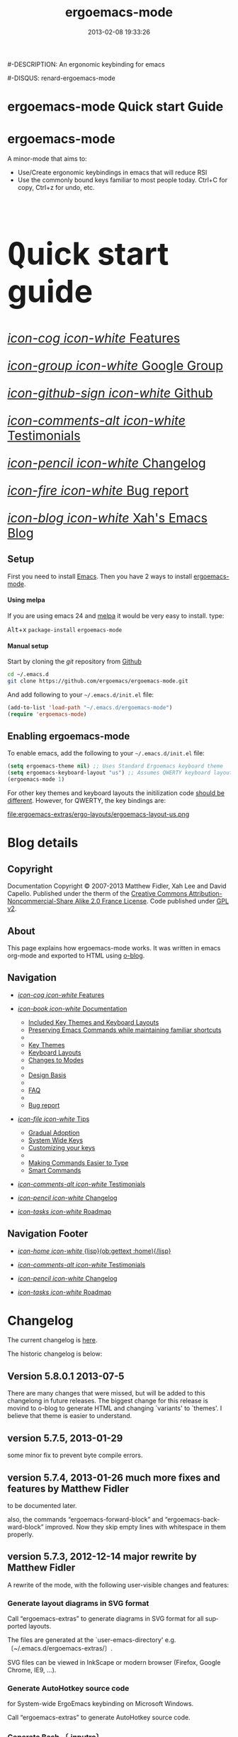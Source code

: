#+TITLE: ergoemacs-mode
#-DESCRIPTION: An ergonomic keybinding for emacs
#+DATE: 2013-02-08 19:33:26

#+STARTUP: logdone
#+LANGUAGE:  en
#+TEMPLATE_DIR: ./o-blog-template
#+URL: http://ergoemacs.github.com/ergoemacs-mode/
#+DEFAULT_CATEGORY: Tips
#-DISQUS: renard-ergoemacs-mode
#+FILENAME_SANITIZER: ob-sanitize-string
#+POST_SORTER: ob-sort-posts-by-title

#+POST_BUILD_SHELL: cmd 1
#+POST_BUILD_SHELL: cmd 2
#+POST_BUILD_SHELL: cmd 3
#+POST_BUILD_SHELL: cmd 4

* ergoemacs-mode Quick start Guide
  :PROPERTIES:
  :PAGE:     index.html
  :TEMPLATE: blog_static_no_title.html
  :END:

#+begin_o_blog_row 8

#+begin_o_blog_hero_unit
#+HTML: <h1>ergoemacs-mode</h1>

A minor-mode that aims to:
- Use/Create ergonomic keybindings in emacs that will reduce RSI
- Use the commonly bound keys familiar to most people today. Ctrl+C
  for copy, Ctrl+z for undo, etc.

#+end_o_blog_hero_unit

#+HTML: <h1 style="font-size: 500%;"><kbd class="dark">Q</kbd>uick start guide</h1>

#+o_blog_row_column 4


#+HTML: <div class="hero-unit" style="font-size: 200%;">

[[file:{lisp}(ob:path-to-root){/lisp}/features.html][/icon-cog icon-white/ Features]]

[[https://groups.google.com/forum/#!forum/ergoemacs][/icon-group icon-white/ Google Group]]

[[https://github.com/ergoemacs/ergoemacs-mode][/icon-github-sign icon-white/ Github]]

[[file:{lisp}(ob:path-to-root){/lisp}/testimonials.html][/icon-comments-alt icon-white/ Testimonials]]

[[file:{lisp}(ob:path-to-root){/lisp}/changelog.html][/icon-pencil icon-white/ Changelog]]

[[file:{lisp}(ob:path-to-root){/lisp}/bug-report.html][/icon-fire icon-white/ Bug report]]

[[http://ergoemacs.org/emacs/blog.html][/icon-blog icon-white/ Xah's Emacs Blog]]


#+HTML: </div>

#+end_o_blog_row


** Setup

First you need to install [[http://www.gnu.org/s/emacs][Emacs]]. Then you have 2 ways to install
[[https://github.com/ergoemacs/ergoemacs-mode][ergoemacs-mode]].

#+begin_o_blog_row 5

#+HTML: <h4>Using melpa</h4>

If you are using emacs 24 and [[http://melpa.milkbox.net/#installing][melpa]] it would be very easy to install. 
type:

#+HTML: <kbd class="dark">Alt</kbd>+<kbd class="dark">x</kbd> <code>package-install</code> <code>ergoemacs-mode</code>
#+o_blog_row_column  6

#+HTML: <h4>Manual setup</h4>

Start by cloning the /git/ repository from [[http://github.com][Github]]

#+begin_src bash
cd ~/.emacs.d
git clone https://github.com/ergoemacs/ergoemacs-mode.git
#+end_src

And add following to your =~/.emacs.d/init.el= file:

#+begin_src emacs-lisp
  (add-to-list 'load-path "~/.emacs.d/ergoemacs-mode")
  (require 'ergoemacs-mode)
  
#+end_src

#+end_o_blog_row


** Enabling ergoemacs-mode
To enable emacs, add the following to your =~/.emacs.d/init.el= file:

#+BEGIN_SRC emacs-lisp
  (setq ergoemacs-theme nil) ;; Uses Standard Ergoemacs keyboard theme
  (setq ergoemacs-keyboard-layout "us") ;; Assumes QWERTY keyboard layout
  (ergoemacs-mode 1)
  
#+END_SRC

For other key themes and keyboard layouts the initilization code
[[file:key-setup.html][should be different]].  However, for QWERTY, the key bindings are:

file:ergoemacs-extras/ergo-layouts/ergoemacs-layout-us.png

* Blog details
** Copyright
  :PROPERTIES:
  :SNIPPET:  t
  :END:

Documentation Copyright © 2007-2013 Matthew Fidler, Xah Lee and David
Capello. Published under the therm of the [[http://creativecommons.org/licenses/by-nc-sa/2.0/fr/][Creative Commons
Attribution-Noncommercial-Share Alike 2.0 France License]].  Code
published under [[http://www.gnu.org/licenses/gpl-2.0.html][GPL v2]].

** About
  :PROPERTIES:
  :SNIPPET:  t
  :END:

This page explains how ergoemacs-mode works.  It was written in emacs
org-mode and exported to HTML using [[https://github.com/renard/o-blog][o-blog]].

** Navigation
  :PROPERTIES:
  :SNIPPET:  t
  :END:

- [[file:{lisp}(ob:path-to-root){/lisp}/features.html][/icon-cog icon-white/ Features]]

- [[file:#][/icon-book icon-white/ Documentation]]
  - [[file:{lisp}(ob:path-to-root){/lisp}/key-setup.html][Included Key Themes and Keyboard Layouts]]
  - [[file:{lisp}(ob:path-to-root){/lisp}/cua-conflict.html][Preserving Emacs Commands while maintaining familiar shortcuts]]
  - 
  - [[file:{lisp}(ob:path-to-root){/lisp}/key-themes.html][Key Themes]]
  - [[file:{lisp}(ob:path-to-root){/lisp}/keyboard-layouts.html][Keyboard Layouts]] 
  - [[file:{lisp}(ob:path-to-root){/lisp}/minor-modes.html][Changes to Modes]]
  - 
  - [[file:design-basis.html][Design Basis]]
  - 
  - [[file:{lisp}(ob:path-to-root){/lisp}/faq.html][FAQ]]
  - 
  - [[file:{lisp}(ob:path-to-root){/lisp}/bug-report.html][Bug report]]

- [[file:#][/icon-file icon-white/ Tips]]
  - [[file:{lisp}(ob:path-to-root){/lisp}/gradual-adoption.html][Gradual Adoption]]
  - [[file:{lisp}(ob:path-to-root){/lisp}/system-wide.html][System Wide Keys]]
  - [[file:{lisp}(ob:path-to-root){/lisp}/customize-keys.html][Customizing your keys]]
  - 
  - [[file:{lisp}(ob:path-to-root){/lisp}/aliases.html][Making Commands Easier to Type]]
  - [[file:{lisp}(ob:path-to-root){/lisp}/smart-commands.html][Smart Commands]]

- [[file:{lisp}(ob:path-to-root){/lisp}/testimonials.html][/icon-comments-alt icon-white/ Testimonials]]

- [[file:{lisp}(ob:path-to-root){/lisp}/changelog.html][/icon-pencil icon-white/ Changelog]]

- [[file:{lisp}(ob:path-to-root){/lisp}/roadmap.html][/icon-tasks icon-white/ Roadmap]]


** Navigation Footer
  :PROPERTIES:
  :SNIPPET:  t
  :END:

  - [[file:{lisp}(ob:path-to-root){/lisp}/index.html][/icon-home icon-white/ {lisp}(ob:gettext :home){/lisp}]]


  - [[file:{lisp}(ob:path-to-root){/lisp}/testimonials.html][/icon-comments-alt icon-white/ Testimonials]]

  - [[file:{lisp}(ob:path-to-root){/lisp}/changelog.html][/icon-pencil icon-white/ Changelog]]

  - [[file:{lisp}(ob:path-to-root){/lisp}/roadmap.html][/icon-tasks icon-white/ Roadmap]]

* Changelog
  :PROPERTIES:
  :PAGE:     changelog.html
  :TEMPLATE: blog_static_no_title.html
  :END:

The current changelog is [[https://github.com/ergoemacs/ergoemacs-mode/commits/master][here]].

The historic changelog is below:

** Version 5.8.0.1 2013-07-5
There are many changes that were missed, but will be added to this
changelong in future releases.  The biggest change for this release is
movind to o-blog to generate HTML and changing `variants' to `themes'.
I believe that theme is easier to understand.
** version 5.7.5, 2013-01-29

some minor fix to prevent byte compile errors.

** version 5.7.4, 2013-01-26 much more fixes and features by Matthew Fidler

to be documented later.

also, the commands “ergoemacs-forward-block” and
“ergoemacs-backward-block” improved. Now they skip empty lines with
whitespace in them properly.

** version 5.7.3, 2012-12-14 major rewrite by Matthew Fidler

A rewrite of the mode, with the following user-visible changes and
features:

*** Generate layout diagrams in SVG format

Call “ergoemacs-extras” to generate diagrams in SVG format for all
supported layouts.

The files are generated at the `user-emacs-directory' e.g.
〔~/.emacs.d/ergoemacs-extras/〕.

SVG files can be viewed in InkScape or modern browser (Firefox, Google
Chrome, IE9, …).

*** Generate AutoHotkey source code
for System-wide ErgoEmacs keybinding on Microsoft Windows.

Call “ergoemacs-extras” to generate AutoHotkey source code.

*** Generate Bash 〔.inputrc〕
for ErgoEmacs keybinding for unix terminal.

Call “ergoemacs-extras” to generate.

To install, follow the instructions in the generated file.

*** Generate Mac OS X 〔DefaultKeyBinding.dict〕 
for system-wide ErgoEmacs keybinding or Mac.
Call “ergoemacs-extras” to generate.

To install, follow the instructions in the generated file.

*** Customizable by “customize-group”
You can customize keys by calling emacs's “customize-group” then give it “ergoemacs-mode”.

Here's some technical description:

- Added the customizable variable `ergoemacs-variable-layout' which
  defines keys based on the QWERTY layout.  You can customize this
  variable to suit your needs.  Also you can save your customization
  so that You do not have to learn new keys every time a new ergoemacs
  mode is introduced.

- Added the customizable variable `ergoemacs-fixed-layout' which
  defines keys that are the same regardless of the layout.  This
  includes standard keys such as 【Ctrl+s】 for saving. For this
  layout I added 【Ctrl+z】 for undo, 【Ctrl+Shift+z】 for redo,
  【Ctrl+y】 for redo

- Added the customizable variable `ergoemacs-minor-mode-layout'.  From
  this variable all of the minor mode and major mode hooks are created
  and setup. When using `minor-mode-overriding-map-alist' as the
  keybinding to modify, an additional keybinding variable is created
  per mode.

If you wish to freeze your keybindings, but keep current with the
ergoemacs trunk, you can save all of the customizable variables and
your layout will be saved between upgrades.

*** For developers: a better mechanism for key/command map
The internal working of the mode for mapping commands to keys has
completely changed.

Now, each layout are defined using visual diagram similar to
ASCII-art. This allows developers to easily add new layouts or change
keys.

See 〔_README.txt〕 file that describes the tech detail of how layout
format to be read by ErgoEmacs emacs lisp code.

** version 5.6.0, 2012-11-21

The command for cancel “keyboard-quit” is changed from QWERTY 【Alt+n】
to 【Esc】. Reason: I think it's overall slightly better, because: ①
it's more familiar. ② involves a single key. The disadvantage is that
on terminal, Meta can no longer be pressed by 【Esc】 (but can still
be done by 【Ctrl+[】). I think Esc for Meta is really bad, from the
1980s. I think it's rare to find a terminal app today that do not
support Alt as Meta.

** version 5.5.7, 2012-09-28

Added functions:
“cut-line-or-region”
“copy-line-or-region”

Replacing previous “defadvice” functions:
“kill-region-key”
“kill-ring-save-key”

because these “defadvice” functions causes emacs to spit this warning
“ad-Orig-kill-region called with 3 arguments, but accepts only 2”,
since about emacs 24.  Haven't looked into why it's doing that.

** version 5.5.6, 2012-08-14

removed a bad code:
(eval-when-compile (log-edit-mode))
there's no function “log-edit-mode”.

** version 5.5.5, 2012-07-10

Added commands “unfill-paragraph”, “unfill-region”. These are useful
when doing keyboard macros. (in addition to “compact-uncompact-block”)

** version 5.5.4, 2012-07-10

Modified forward/backward bracket functions
(e.g. “backward-open-bracket”) so that they don't print a error when
reaching end.

** version 5.5.3, 2012-06-05

• Added a French layout support.
• Added 【Alt+6】 for “select-current-block”. Experimental.
• Added 【Alt+7】 for “select-current-line”. Experimental.

** version 5.5.2, 2012-05-25

• 【Alt+Shift+u】 was “beginning-of-defun”, is now “backward-block”
• 【Alt+Shift+o】 was “end-of-defun”, is now “forward-block”

Rational: after tried the beginning/end of defun, i didn't find it as usable in comparison to backward/forward block. Because, in many modes such as python, HTML, plain text (email, irc, text document), the defun one is useless. However, the move by block is applicable to vast majority of modes.

I think the navigation of defun and sexp has one nice key group. e.g. Ctrl+Alt+arrow move by sexp, and Ctrl+Alt+home/end does defun. So, that's a nice set there.

** version 5.5.1, 2012-05-25

*** Changed behavior of 【Alt+‹arrow keys›】

Before, 【Alt+‹left/right›】 move cursor backward/forward to left bracket positions, and, 【Alt+‹up/down›】 does the same to right bracket positions.

Now, 【Alt+←】 does “backward-open-bracket”, and 【Alt+→】 does “forward-closing-bracket”.
Now, 【Alt+↑】 and 【Alt+↓】 does backward/forward block.

A “block” is text between empty new lines. (similar to emacs's “paragraph”)

Rational: Several advantages with the new way.

① reduces the number of keys needed for navigating to all possible left/right bracket points. Before, it needs 4 keys, now 2. 

② the new way is more intuitive with emacs. The forward key moves to end of things, and backward to beginning of things.

③ advantage of backward/forward block: GNU Emacs has {【Ctrl+↑】, 【Ctrl+↓】} for backward/forward paragraph. The problem is that “paragraph” is dependent on major mode's syntax table, so the behavior is unpredictable, and “paragraph” isn't well defined in computer language modes. e.g. in “html-mode”, it seems to move in funny way. The new behavior is predicable and useful. It's useful because vast majority of text uses empty lines to separate blocks of text.

** version 5.5.0, 2012-05-24

Major change.

• 【Alt+Shift+j】 was “beginning-of-buffer”, is now “backward-open-bracket”
• 【Alt+Shift+l】 was “end-of-buffer”, is now “forward-close-bracket”

• 【Alt+Shift+u】 was “backward-paragraph”, is now “beginning-of-defun”
• 【Alt+Shift+o】 was “forward-paragraph”, is now “end-of-defun”

Rational: the beginning/end of buffer command is not frequently used. Their replacement, the backward/forward bracket is much more useful in any programing language with brackets: (){}[].

Similarly, the movement by defun is probably more useful than movement by paragraph, because most emacs users are programers. The concept of “paragraph” isn't well defined in programing languages. But the defun movement also work with C-like syntax languages as well as lisp.

Thanks a lot to David Capello for suggestion and discussion. See: http://dacap.com.ar/programming/keyboard-layout/

〈Comandos de programación básicos de Emacs (forward-sexp, beginning-of-defun)〉 @ http://youtu.be/BuxJesmNc64

Also, implementation of {forward-open-bracket, backward-open-bracket, forward-close-bracket, backward-close-bracket} is reverted to not dependent on syntax table. Because, for example, in cperl mode, the curly bracket {} doesn't have bracket syntax.

** version 5.4.9, 2012-05-22
*** improved implementation of forward-open-bracket, backward-open-bracket, forward-close-bracket, backward-close-bracket
They now include the straight double quote char (Unicode U+22)
Part of the new implementation are now based on syntax table.
Not sure this is a improvement, because depending on syntax table makes the command unpredictable.

This is experimental change.

** version 5.4.8, 2012-05-20
*** added 【Alt+Del】 to delete word to the right.

** version 5.4.7, 2012-05-17
*** added 【F4】 for paste previous “yank-pop”
** version 5.4.6, 2012-05-15

*** added commands to traverse brackets.
“forward-open-bracket” 【Alt+→】
“backward-open-bracket” 【Alt+←】
“forward-close-bracket” 【Alt+↓】
“backward-close-bracket” 【Alt+↑】

Note: other minor modes may over-ride these keys. e.g. “org-mode”.

*** added “forward-block”, “backward-block”
These commands currently don't have a key. You may bind the keys for “forward-paragraph” and “backward-paragraph”. Call “describe-function” on “forward-block” for detail.

*** added commands to select line, block text, string
Added:
“select-current-line”
“select-current-block”

Modified 
“select-text-in-quote”
to also work on single quotes. e.g. 'some thing'

** version 5.4.5, 2012-05-14
*** on Windows, now the 【Menu】 key does emacs's “execute-extended-command”,
just like emacs on linux's default behavior. Rational: This is better than the 【Alt+a】. Because 【a】 is pinky, and it involves 2 keys. Now it's single key. Also, this makes it compatible with emacs on linux .
*** interactive search (“isearch-forward”) is now QWERTY 【y】
, instead of 【;】.
Rational: this is a highly frequently used command. 【;】 is on home-row, but by pinky. 【y】 is far, but by strong finger. Reaching for y may be a fraction of second slower, but more comfortable and healthy than using pinky.
*** 【Ctrl+f】 is now interactive search (“isearch-forward”).
(was “search-forward”)
Feature incomplete. Need to add repeated 【Ctrl+f】 to invoke next match.
*** added more than 10 additional keys starting with function keys.
【F1 1】 describe-function
【F1 2】 describe-variable
【F1 3】 describe-key
【F1 4】 describe-char

【F1 6】 lookup-all-dictionaries
【F1 7】 lookup-google
【F1 8】 lookup-wikipedia
【F1 9】 lookup-word-definition
【F1 0】 lookup-answers.com
【F1 [】 lookup-word-dict-org
【F1 ]】 lookup-wiktionary
【F1 `】 elisp-index-search

【F2】      ,cut
【F3】      ,copy;   【Ctrl+F3】 ,copy-all
【F4】     ,paste

【F5】      ,undo;    【Ctrl+F5】 ,redo

【F8】      ,ctl-x-map. Emacs's C-x prefix key.

Rational: these are single key or single key sequence additional keys. The copy, cut, paste, undo, ones are frequently used. Single key is good. The F8 is a additional key for emacs combo key C-x. The F1 key sequences adds many convenient or helpful commands.

** version 5.4.4, 2012-05-12
*** added  【F1+m】 for “describe-major-mode” and 【F1+o】 for “where-is-old-binding”. Rationale: keep in sync with the 【F1】 = 【Ctrl+h】 equivalence.
** version 5.4.3, 2012-04-29
*** Removed 【Ctrl+Shift+w】 for “delete-frame” (close current window).
rationale: Close Current Window should really follow OS's key convention. Or, in ErgoEmacs, 【Alt+F4】 does it.  This way, it's more standard. Less keys.

On the Mac, current behavior is ok too.

The reason for a 【Ctrl+Shift+w】 for closing window doesn't seem strong.
*** If inside minibuffer, “close-current-buffer” now do do nothing.
Fixed bug #92 http://code.google.com/p/ergoemacs/issues/detail?id=92
Previously, it prompt if user want to save, etc.
Thanks to dek1999@live.com
** version 5.4.2, 2012-04-11
Fixed “open-in-external-app”. Before, on linux, emacs freezes until external app is closed. Thanks to Thanks to Ozan Erdem.
** version 5.4.1, 2012-04-09
trivial changes.
*** fixed a leaked variable “item” in 〔ergoemacs-unbind.el〕.
*** updated 〔_INSTALL.txt〕.
*** updated a few files that points to the dead 〔http://tecladobrasileiro.com.br/〕 to 〔http://xahlee.org/kbd/pt-nativo_keyboard_layout.html〕

** version 5.4.0, 2012-03-03
*** 2012-03-03 Added a command “open-in-external-app”. The key 【Ctrl+Shift+o】 is now bound to it, instead of “open-in-desktop”.

*** 2011-11-22 GNU emacs's 【C-x d】 for “dired” is no longer unbound (it's available now).
 Originally, it's unbound because the thought was that 【Ctrl+o】 for “find-file” with a dir input is a good clean substitute. But now, i think in some situations, calling dired directly is necessary. For example, calling dired then give “~/emacs/*.html” to list all HTML files. If using “find-file”, it'll try to open all files.

Now, since it's necessary to call “dired” directly sometimes, it's convenient to have a key. Since GNU Emacs already has 【C-x d】 for it, and this key doesn't conflict with ErgoEmacs, so we use it.

Thanks to Joseph Buchignani
〔 http://www.cyborganize.org/clarity/software/emacs-org-mode-installation-configuration-and-tutorial/installing-and-using-ergoemacs-for-intermediate-emacs-users/ 〕 and Jon Snader 〔 http://irreal.org/blog/?p=365 〕. 
*** 2011-11-18 minor improvement on “toggle-letter-case”. Now better guess at initial state.
** version 5.3.9, 2011-04-17
*** 2011-04-17 Fixed shift key selection with cua-mode
r647
Fixed a bug
http://code.google.com/p/ergoemacs/issues/detail?id=91
with a default GNU Emacs, when cua-mode is NOT turned on, load ergoemacs-mode and turn it on, then keys with Shift will also highlight text. This is because ergoemacs-fix-cua--pre-command-handler-1 tries to set symbols from cua-mode but they are not there.

thanks to (zyangm...@gmail.com) for bug report.

fixed by temp turning on cua-mode.
*** 2011-03-22 Added a compatibility fix for auto-complete-mode
Added a ergoemacs-auto-complete-mode-hook.
http://code.google.com/p/ergoemacs/source/detail?r=638

Thanks to Renier (renierm@gmail.com) for code. http://groups.google.com/group/ergoemacs/msg/f5f9337e34b4eab3?hl=en
*** 2010-11-18 added a hotkey 【Ctrl+Shift+t】 for open-last-closed
r556
This key follows browser convention. But won't work in Terminal.
*** 2010-12-10 copy/cut with no text selection will include the line ending.
r578. 
Thanks to Max Arnold for bug report.
** version 5.3.7, 2010-11-15
*** Added open-in-desktop command with key 【Ctrl+Shift+o】.
*** Added open-last-closed command.
*** More international layouts
Added Danish layout. Thanks to Michael Budde
Added ergoemacs-layout-pt-nativo.el. Thanks to Xavier Pinho

You can see all supported layouts and their contributors in the directory 〔ergoemacs-keybindings〕.

See also: 〈Dvorak, Maltron, Colemak, NEO, Bépo, Turkish-F, Keyboard Layouts Fight!〉 @ http://xahlee.org/kbd/dvorak_and_all_keyboard_layouts.html
*** minor fixes
**** 【Ctrl+Backspace】 for backward-kill-word
This is a standard key together with 【Ctrl+Arrow】 and 【Ctrl+Del】.

r477 Technically, removed the unbinding of 「<C-backspace>」
**** Added ergoemacs-keyboard-quit-key to ergoemacs-layout-gb.el
A bug fix. Thanks to Jorge Dias.
** version 5.3.4, 2010-08-16
*** Added a Swedish layout
Contributed by Kristian Hellquist.
*** remapped split window keys for all layouts.

OLD             COMMAND                       NEW
【Alt+1】        delete-other-windows         【Alt+3】
【Alt+!】        delete-window                【Alt+0】
【Alt+2】        split-window-vertically      【Alt+4】
【Alt+@】        split-window-horizontally    【Alt+$】

Reason: the 1 and 2 keys are two of the most difficult to press keys on the top row.
3 and 4 are the best for left hand.
8 and 9 are the best for right hand.
(this can be verified by looking at the original Dvorak layout for number keys)

For emacs commands, according to command frequency statistics, the order are roughly this, from most used to least:

delete-other-windows
split-window-vertically
delete-window
split-window-horizontally

therefore this change. For Xah Lee's personal experience in this, see:
 http://xahlee.org/emacs/vi_esc_syndrome.html

Note that 【Alt+0】 for delete-window was in the original ErgoEmacs keybinding design for about a year, but got changed to 【Alt+Shift+1】 (【Alt+!】). The thinking was for some logical consistency with 【Alt+1】. My experience since is that logical consistency is bad for ergonomics advantage. Logical consistency is good at beginning for learning, but once muscle memory is developed, ergonomic efficiency is far more important, and will be used for years.
** version 5.3.3, 2010-05-24
*** 【Ctrl+p】 now asks for confirmation before printing
【Ctrl+p】 will now ask user confirmation before printing the current buffer.
This is to prevent unintentional printing.
Old Emacs users tends to press 【Ctrl+p】 a lot because that used to be moving cursor up.
See: http://code.google.com/p/ergoemacs/issues/detail?id=60
** version 5.3.2, 2010-05-22
*** Added United Kingdom layout (gb).
Thanks to Jorge Dias (aka theturingmachine)
http://code.google.com/p/ergoemacs/source/detail?r=371
http://groups.google.com/group/ergoemacs/browse_frm/thread/3e1b9326b6cc2cc4
*** Added United Kingdom Dvorak layout (gb-dv).
Thanks to Phillip Wood
http://code.google.com/p/ergoemacs/issues/detail?id=73
*** fixed keybinding conflict problem. You can now change bindings
by David Capello. (and thanks to maddin)

Added ergoemacs-hook-list variable, ergoemacs-add-hook function, and ergoemacs-global/local-set/unset-key functions

and added “defadvice” for local/global-set/unset-key functions. http://code.google.com/p/ergoemacs/source/detail?r=369
http://code.google.com/p/ergoemacs/issues/detail?id=67#c3
*** Copy and Cut to copy/cut current line

Added a feature so that copy/cut will get the current line if there's no text selection.
** version 5.x.x
Italian layout has been created, by By David Capello, with help by Francesco Biccari

A Colemak layout is added or sometimes before. The bulk of key mapping was helped by Ivan Haralamov (aka postivan), and vockets?
** version 5, 2009-09-15
*** Changed into a minor mode, with support for many keyboard layouts
By David Capello.
This version is now a full featured minor mode. It supports 3 different keyboard layout: US QWERTY, US Dvorak, and “Spanish (Spain)” (aka “Spanish (International sort)”). Also supports a new command where-is-old-binding (with shortcut 【Ctrl+h o】).
** version 4.3.13, 2009-08-28
*** improved shrink-whitespaces. Now, when called twice, it removes the remaining single space. Thanks to David Capello for the code.
** version 4.3.12.2, 2009-08-15
*** Fixed a bug where delete-selection-mode might be turned off. Changed “(delete-selection-mode t)” to “(delete-selection-mode 1)”.
** version 4.3.12.1, 2009-08-14
*** A minor implementation improvement. In one place, changed the use of functionp to fboundp for checking the existing of a emacs 23 feature recenter-top-bottom. Was using functionp because i forgot about fboundp.
** version 4.3.12, 2009-08-13
*** 【Alt+p】 is now “recenter-top-bottom” for emacs 23 users. In emacs 22, it is “recenter”.
** version 4.3.11, 2009-08-05
*** Added a hook to fix message-mode.
** version 4.3.10, 2009-06-14
*** fixed a previous/next reversal for f11/f12 keys in rcirc-mode-hook.
*** diff-mode uses some bindings in “M-‹key›” space. Fixed by adding a diff-mode-hook. (thanks to lwarxx)
** version 4.3.9, 2009-06-14
*** unbind 「C-x 3」 (use 【Alt+@】 for split-window-horizontally)
*** unbind 「C-M-%」 (use 【Alt+%】 for query-replace-regexp). 
*** unbind 「C-@」 (use 【Alt+Space】 for set-mark-command). 
*** unbind 「M-{」 (use 【Alt+u】 for backward-paragraph). 
*** unbind 「M-}」 (use 【Alt+o】 for forward-paragraph). Thanks to marciomazza
** version 4.3.8, 2009-06-14
*** added 【Alt+7】 to select-text-in-quote.
** version 4.3.7, 2009-05-27
*** ibuffer's 「M-s」 changed in emacs 23, such that 「M-s」 is now a prefix. For Dvorak users, 「M-s」 should be isearch. This is reclaimed to be isearch. For qwerty users, 「M-s」 should be other-window. Fixed.
** version 4.3.6, 2009-05-26
*** dired's 「M-s」 changed in emacs 23, such that 「M-s」 is now a prefix. For Dvorak users, 「M-s」 should be isearch. This is reclaimed to be isearch. For qwerty users, 「M-s」 should be other-windox. Fixed.
** version 4.3.5, 2009-05-10
*** experimental modification to shrink-whitespaces.
** version 4.3.4, 2009-04-19
*** Added 【Alt+Shift+PageDown】 for forward-page (move cursor to the next ASCII formfeed char (often displayed as ^L)). Same for PageDown key.
** version 4.3.3, 2009-03-16
*** Added 【Ctrl+Shift+n】 for opening a new window (make-frame-command). Removed 「C-x 5 2」. Added 【Ctrl+Shift+w】 for closing window (delete-frame), removed 「C-x 5 0」.
** version 4.3.2, 2009-03-11
*** Removed 「C-x o」 for other-window. (use 【Alt+s】 and 【Alt+Shift+s】 instead.)
** version 4.3.1, 2009-03-04
*** A better implementation for making 「M-t」 call 「M-TAB」. So that, describe-key on M-t will show better documentation.
** version 4.3.0, 2009-03-02
*** Added 【Alt+Shift+x】 for cut-all and 【Alt+Shift+c】 for copy-all.
** version 4.2.4, 2009-03-01
*** Removed 【Ctrl+x Ctrl+w】 for write-file. Use 【Ctrl+Shift+s】.
*** Fixed 【Ctrl+o】 for ibuffer to run find-file instead of ibuffer-visit-buffer-other-window-noselect.
** version 4.2.3, 2009-03-01
*** fixed a dired binding so that 【Ctrl+o】 runs find-file instead of dired-display-file
** version 4.2.2, 2009-03-01
*** Removed the default keybinding for split-window-vertically 【Ctrl+x 2】. Use 【Alt+2】 instead.
*** The key 【Ctrl+x Ctrl+b】 is now ibuffer, instead of list-buffers.
*** 【Ctrl+h m】 now calls describe-major-mode.
** version 4.2.1, 2009-02-28
Changed the keybinding for previous-user-buffer from 【Ctrl+←】 to 【Ctrl+PageUp】. And previous-emacs-buffer from 【Ctrl+Shift+←】 to 【Ctrl+Shift+PageUp】. Similar for the “next” versions. Rationale: The 【Ctrl+Arrow】 are standard editing shortcuts command in Windows, Mac, Linux.
** version 4.2.0, 2009-02-27
Added 【Alt+t】 for keyword completion. Rationale: The default 「M-TAB」 is used by Windows, Mac, Linux, to switch apps.
** version 4.1.8, 2009-02-15
Corrected the keybinding for Save As (write-file)
** version 4.1.7, 2008-12-10
Made compact-uncompact-block to work on text selection if there's one.
** version 4.1.6, 2008-12-09
*** Added select-text-in-quote
** version 4.1.5, 2008-10-21
*** Added extend-selection by Nikolaj Schumacher.
** version 4.1.4, 2008-10-20
*** Fixed close-current-buffer
Sometimes when closing a buffer not associated with a file, it'll prompt whether to kill instead of whether to save.
** version 4.1.3, 2008-10-18
*** Fixed minor bug in toggle-letter-case.
It now works non-english letters such as éÉ and single letter word “a teapot” or words starting with a number “1st timer”. Thanks to Andreas Politz and Nikolaj Schumacher.
*** next-frame-command is renamed to switch-to-next-frame. Similar for previous-frame-command.
** version 4.1.2, 2008-10-16
*** Removed 【Ctrl+x h】  for mark-whole-buffer. (use 【Ctrl+a】 instead)
*** Improved compact-uncompact-block and shrink-whitespaces.
** version 4.1.1, 2008-10-07
*** Removed unfill-paragraph and unfill-region
Because they are defined in ourcomments-util.el bundled with emacs 22, also because they are not used in this file now (compact-uncompact-block replaced most of their functionality).
** version 4.1, 2008-10-06
*** Added keys for about 9 commands
previous-user-buffer, next-user-buffer, next-frame-command, previous-frame-command, query-replace and query-replace-regexp, move-cursor-to-next-pane, move-cursor-to-previous-pane, split-window-horizontally, toggle-letter-case. Combined delete-blank-lines and just-one-space to shrink-whitespaces.
*** Moved delete-window to be with delete-other-window.
** version 4.0.1, 2008-09-23
*** Fixed 「C-o」 in dired mode.
** version 4, 2008-09-21
*** Unbind almost all 【Meta+‹key›】 and 【Ctrl+‹key›】 space bindings.
*** Added about 11 commands, such as next-user-buffer, close-current-buffer etc.
** version 3.6, 2008-09-18
*** Reclaimed keybindings in text-mode.
** version 3.5, 2008-09-16
*** Reclaimed keybindings in ibuffer.
** version 3.4, 2008-09-06
*** Fixed key bindings in the Meta-‹key› space in about 10 modes.
** version 3.3, 2008-09-05
*** Fixed cua-mode-hook by setting symbol property 'CUA to nil, so that a bunch of no-select-* functions kludge is no longer needed. Thanks to Lennart Borgman.
** version 3.2, 2008-09-02
*** Moved cua fix functions to modern_operations.el. The functions are: no-select-cua-scroll-down, no-select-cua-scroll-up, no-select-backward-paragraph, no-select-forward-paragraph, no-select-beginning-of-buffer, no-select-end-of-buffer, no-select-move-end-of-line.
** version 3.1, 2008-09-02
*** Added just-one-space, delete-blank-lines.
*** Added fill-paragraph, unfill-paragraph.
*** Added comment-dwim.
** version 3, 2008-08-31
*** Added isearch.
*** Added redo, kill-line-backward, shell-command.
*** Added bug fix for cua-mode. Now, commands with Shift keys won't go into a selection mode.
** version 2, 2008-08-29
*** Somewhat major change. Positions for undo, cut, copy, paste, paste previous, has been moved.
*** Added delete-char, delete-backward-char, kill-word, backward-kill-word.
*** Removed the now redundant binding of kill-word and backward-kill-word using the backspace key.
*** Removed the other-frame binding.
** version 1.1, 2007-12-18
*** changed keycode to consistently use kbd syntax.
*** Fixed a scroll-up and scroll-down mix-up.
** version 1.0, 2007-08-01
*** first version, by Xah Lee



* Documentation
** Features
  :PROPERTIES:
  :PAGE:     features.html
  :TEMPLATE: blog_static_no_title.html
  :END:e

*** Features 
Currently ergoemacs-mode:
- Changes the default emacs keybindings in two ways:
  - To be more ergonomic by binding frequently used commands to easy
    to reach keys
  - Implement [[file:standard-shortcuts.html][standard keyboard shortcuts]] in emacs.
- Allows keyboard themes for:
  - [[file:gradual-adoption.html][Gradual ergoemacs-adoption]]
  - Backward Compatability
  - Ergonomic personalization


** Design Basis
  :PROPERTIES:
  :PAGE:     design-basis.html
  :TEMPLATE: blog_static_no_title.html
  :END:

Here's the outline of how this design is arrived.

Statistics of emacs commands are compiled from emacs users, and are
listed by frequency of use. The top about 30 ones, are given a
keyboard shortcut.

To assign the key position, the following rules are used. The rules
are listed roughly in order of priority:
1. Home row keys are the best.
2. 2nd and 3rd fingers (pointing finger and index finger) are better
   than 4th (ring finger) and 5th finger (pinky).
3. The row above home row is considered better than the row below home
   row for 2nd and 3rd fingers. (for 5th finger the row below is
   considered better.)
4. Right hand's keys are considered better than left hand's keys. (because most people are right handed)
5. @@html:<kbd class="dark">@@Alt@@html:</kbd>@@ is considered better
   than @@html:<kbd class="dark">@@Ctrl@@html:</kbd>@@. (@@html:<kbd
   class="dark">@@Alt@@html:</kbd>@@ 
   is a natural thumb curl, @@html:<kbd class="dark">@@Ctrl@@html:</kbd>@@ is
   stretched pinky. Thumb is most powerful finger, pinkie the weakest)
6. In general, cursor moving commands are placed all for the right
   hand, while text changing commands are all placed for the left
   hand. (grouping advantage)
7. Similar commands should be grouped together to avoid
   scattering. For example, cursor moving by single char is together
   (@@html:<kbd class="dark">@@I@@html:</kbd>@@ @@html:<kbd class="dark">@@J@@html:</kbd>@@ @@html:<kbd class="dark">@@K@@html:</kbd>@@ @@html:<kbd class="dark">@@L@@html:</kbd>@@). Undo, Cut, Copy, Paste are together (@@html:<kbd class="dark">@@Z@@html:</kbd>@@ @@html:<kbd class="dark">@@X@@html:</kbd>@@ @@html:<kbd class="dark">@@C@@html:</kbd>@@ @@html:<kbd class="dark">@@V@@html:</kbd>@@). Delete
   char/word left/right are together (@@html:<kbd class="dark">@@E@@html:</kbd>@@ @@html:<kbd class="dark">@@R@@html:</kbd>@@ @@html:<kbd class="dark">@@D@@html:</kbd>@@ @@html:<kbd class="dark">@@F@@html:</kbd>@@).
8. Commands with logical reversal or extension are done with @@html:<kbd class="dark">@@⇧ Shift@@html:</kbd>@@
   key, after other priorities are considered. Examples: Undo/Redo,
   move cursor to previous/next pane, find replace by string/regex,
   isearch forward/backward, move cursor by beginning/ending of
   line. Delete line to the right/left.

The design is based on finger positions, not on first letter of
command names. The shortcut set is the same for QWERTY and Dvorak. The
ease of remembering what commands are on what keys are based on
grouping and positioning. For example, cursor movings are all right
hand, text changing are all left hand, moving or deleting to the
left/right have keys that are place left and right together, and
similar for up/down (by screen or to beginning/end of file). Undo,
Cut, Copy, Paste are the familiar row @@html:<kbd class="dark">@@Z@@html:</kbd>@@ @@html:<kbd class="dark">@@X@@html:</kbd>@@ @@html:<kbd class="dark">@@C@@html:</kbd>@@ @@html:<kbd class="dark">@@V@@html:</kbd>@@.

In this design, only the @@html:<kbd class="dark">@@Alt@@html:</kbd>@@+@@html:<kbd class="dark">@@‹key›@@html:</kbd>@@ space is used. Some @@html:<kbd class="dark">@@Alt@@html:</kbd>@@+@@html:<kbd class="dark">@@⇧ Shift@@html:</kbd>@@
is used too. @@html:<kbd class="dark">@@Ctrl@@html:</kbd>@@+@@html:<kbd class="dark">@@‹key›@@html:</kbd>@@ space is not used except 7 standard
keybindings (Open, Close, Save, Save As, Print, Select All). The
operation and consistency of emacs is not affected.
** Standard Shortcuts 
  :PROPERTIES:
  :PAGE:     standard-shortcuts.html
  :TEMPLATE: blog_static_no_title.html
  :END:


This shows the standard shortcuts implemented in ergoemacs:

|---------------+--------------------------+------------------+---------------------|
| Standard Name | Ergoemacs-key            | Emacs Key        | Emacs Command Name  |
|---------------+--------------------------+------------------+---------------------|
| Copy          | Ctrl+c                   | Alt+w            | =kill-ring-save=    |
| Cut           | Ctrl+x                   | Ctl+w            | =kill-region=       |
| Paste         | Ctrl+v                   | Ctrl+y           | =yank=              |
| Undo          | Ctrl+z                   | Ctrl+_ or Ctrl+/ | =undo=              |
| Redo          | Ctrl+⇧ Shift+z or Ctrl+y | NA               | =redo=              |
| Open New File | Ctrl+n                   | NA               | Not builtin         |
| Open          | Ctrl+o                   | Ctrl+x Ctrl+f    | =find-file=         |
| Print         | Ctrl+p                   | NA               |                     |
| Select All    | Ctrl+a                   |                  | =mark-whole-buffer= |
| Find          | Ctrl+f                   | Ctrl+s           | =search-forward=    |
|---------------+--------------------------+------------------+---------------------|


Standard shortcuts for cursor navigation are also supported. For example:

- Ctrl+← ⇒ move cursor to to previous word.
- @@html:<kbd class="dark">@@Home@@html:</kbd>@@ ⇒ move cursor to beginning of line.
- ⇧ Shift+↓ select text downward.

** Preserving Emacs Commands while maintaining familiar shortcuts
  :PROPERTIES:
  :PAGE:     cua-conflict.html
  :TEMPLATE: blog_static_no_title.html
  :END:

*** Conflict for Emacs command keys and familiar shortcuts
There is a conflict between standard shortcuts and emacs shortcuts.
In most applications Ctrl+c is copy and Ctrl+x is cut.  In emacs
Ctrl+x generally refer to global commands, while Ctrl+c refers to
language specific commands. 

Ergoemacs provides a few options to work with the Ctl+c and Ctl+x keys.

**** Binding Ctrl+c and Ctrl+x to both copy and cut and emacs keys
Like =cua-mode=, =ergoemacs-mode= allows Ctrl+c and Ctrl+x to be
bound to both copy/cut, and the emacs key sequences.

The default method will copy text when selected with Ctrl+c and cut
text when selected with Ctrl+x.  This is fine, but if you wish to
perform an emacs command on selected region, this could be problematic
as discussed in Xah's [[http://ergoemacs.org/misc/emacs_keybinding_and_cua-mode_keys.html][blog]].  (For example python shift indent is bound
to 【Ctrl+c <】) 

When you wish to do issue emacs commands on a region you can:
- Add a shift to the first Ctrl+c and Ctrl+x.
  - For example press 【Ctrl+⇧ Shift+c <】 for python's shift indent
    command
  - This will not work in a terminal (most terminals cannot tell the
    difference between 【Ctrl+⇧ Shift+c】 and 【Ctrl+c】)
- Press the next key within 0.2 seconds.
  - This can be tuned by setting =ergoemacs-ctl-c-or-ctl-x-delay=
  - If you tune this to a higher setting, it takes longer to copy and
    cut and other problems may be introduced.

If you wanted the time required to press the next key be 1 second,
you could use the following in your emacs startup file:

#+BEGIN_SRC emacs-lisp
  (setq ergoemacs-ctl-c-or-ctl-x-delay 1)
#+END_SRC
**** Binding Ctrl+c and Ctrl+x to emacs commands only
Another option is to ditch copy and paste with Ctrl+c and Ctrl+x, even
though they are standard keys.  Instead you can use Alt+c and Alt+x to
do copy and paste.

This can be done in ergoemacs by the following variable:

#+BEGIN_SRC emacs-lisp
  (setq ergoemacs-handle-ctl-c-or-ctl-x 'only-C-c-and-C-x)
#+END_SRC

The disadvantage to this approach is that you use different keys in
different applications. 


**** Binding Ctrl+c and Ctrl+x to only copy and cut
If you wanted Ctrl+c and Ctrl+x to only be copy and cut, you add
the ability to copy/cut the current line when nothing is selected.
This can be done by:
#+BEGIN_SRC emacs-lisp
  (setq ergoemacs-handle-ctl-c-or-ctl-x 'only-copy-cut)
#+END_SRC

The possible disadvantage to this is you would have to use another key
to access the defined emacs commands.  Currently ergoemacs-mode allows
you to use QWERTY 【▤ Menu d】 or 【Ctrl+⇧ Shift+x】 to access emacs
Ctrl+x commands and QWERTY 【▤ Menu t】 or 【Ctrl+⇧ Shift+c】 to
access Ctrl+c commands.

The 【▤ Menu】 keybindings are slightly different than plan Ctrl+x or
Ctrl+c:
- For Ctrl+x, the Alt and Ctrl keys are swapped.  Hence for the
  equivalent of 【Ctrl+x Ctrl+b】, you would press 【▤ Menu s Alt+b】
- For Ctrl+c, control keys are mapped to plain keys. Plain keys
  are mapped to Alt keys. Alt keys are mapped to Ctl keys.  Hence:
  - 【Ctrl+c Ctrl+c】 would be 【▤ Menu f c】
  - 【Ctrl+c c】 would be 【▤ Menu f Alt+c】
  - 【Ctrl+c Alt+c】 would be 【▤ Menu f Ctl+c】
  - This is called unchorded mapping
- You can swap between Normal, Alt<->Ctl and unchorded keyboard
  translations in ergoemacs by pressing 【▤ Menu】


** Included Key Themes and Layouts
  :PROPERTIES:
  :PAGE:     key-setup.html
  :TEMPLATE: blog_static_no_title.html
  :END:

*** Supported Key Themes and Keyboard Layouts
To use key theme and layout, use the following in your =.emacs= or
=.emacs.d/init.el=.

#+ATTR_HTML :id dot_emacs
#+BEGIN_SRC emacs-lisp
  (setq ergoemacs-theme nil)
  (setq ergoemacs-keyboard-layout "us")
  (ergoemacs-mode 1)
#+END_SRC

#+BEGIN_HTML
{lisp}(ergoemacs-o-blog-html){/lisp}
#+END_HTML

** Setting your own keys
  :PROPERTIES:
  :PAGE:     own-keys.html
  :TEMPLATE: blog_static_no_title.html
  :END:

Emacs has its own methods to set keys globally.  Ergoemacs-mode
attempts to honor this.  

** Key Themes
  :PROPERTIES:
  :PAGE:     key-themes.html
  :TEMPLATE: blog_static_no_title.html
  :END:

*** Why key themes?
Key themes are a big part of the new ergoemacs-mode.  These allow
more than one keyboard binding to be packaged but still use the
ergoemacs-mode engine.  This allows:
- [[file:gradual-adoption.html][Gradual ergoemacs-adoption]]
- Backward Compatability 
- Sharing of your personalized ergoemacs-theme
- Keeping ergoemacs compatibility fixes such as:
  - Using the arrow keys in the terminal when Alt+O or Alt+o is bound
  - Providing fixes for known minor and major modes so they respect
    the ergonomic keyset.
- Keeping some additional ergoemacs features like:
  - Applying your personalied ergoemacs-theme [[file:system-wide.html][everywhere]]

*** Creating your own ergoemacs theme
You can manually code your own ergoemacs theme.  I am currently
working on a simlper method to theme keys.

** Keyboard Layouts
  :PROPERTIES:
  :PAGE:     keyboard-layouts.html
  :TEMPLATE: blog_static_no_title.html
  :END:

All the layouts in ergoemacs are easy to generate.  To add your own
personal layout you just need to match the keybindings for your in a
layout variable from =ergoemacs-layout-XXX=.  For the US and UK
layouts, the defining variable adds the layout:

#+BEGIN_SRC emacs-lisp
  (defvar ergoemacs-layout-us
    '("" "`" "1" "2" "3" "4" "5" "6" "7" "8" "9" "0" "-" "=" ""
      "" ""  "q" "w" "e" "r" "t" "y" "u" "i" "o" "p" "[" "]" "\\"
      "" ""  "a" "s" "d" "f" "g" "h" "j" "k" "l" ";" "'" "" ""
      "" ""  "z" "x" "c" "v" "b" "n" "m" "," "." "/" "" "" ""
      ;; Shifted
      "" "~" "!" "@" "#" "$" "%" "^" "&" "*" "(" ")" "_" "+" ""
      "" ""  "Q" "W" "E" "R" "T" "Y" "U" "I" "O" "P" "{" "}" "|"
      "" ""  "A" "S" "D" "F" "G" "H" "J" "K" "L" ":" "\"" "" ""
      "" ""  "Z" "X" "C" "V" "B" "N" "M" "<" ">" "?" "" "" "")
    "US Engilsh QWERTY Keyboard")
  
  (defvar ergoemacs-layout-gb
    '("" "`" "1" "2" "3" "4" "5" "6" "7" "8" "9" "0" "-" "=" ""
      "" ""  "q" "w" "e" "r" "t" "y" "u" "i" "o" "p" "[" "]" ""
      "" ""  "a" "s" "d" "f" "g" "h" "j" "k" "l" ";" "'" "#" ""
      "" "\\"  "z" "x" "c" "v" "b" "n" "m" "," "." "/" "" "" ""
      ;; Shifted
      "" "¬" "!" "@" "#" "$" "%" "^" "&" "*" "(" ")" "_" "+" ""
      "" ""  "Q" "W" "E" "R" "T" "Y" "U" "I" "O" "P" "{" "}" ""
      "" ""  "A" "S" "D" "F" "G" "H" "J" "K" "L" ":" "@" "~" ""
      "" "|"  "Z" "X" "C" "V" "B" "N" "M" "<" ">" "?" "" "" "")
    "UK QWERTY")
#+END_SRC

This lists the keyboard positions from left to right for the unshifted
and shifted states of he keyboard.  After listing the keyboard
descriptions it provides a description of the layout which is used for
the customization variable `ergoemacs-keyboard-layout'.  By simply
defining your layout before ergoemacs-mode is loaded, you add it to
the ergoemacs-keyboard-layout variable with its description.

If you have generated a keyboard layout that ergoemacs-mode does not yet
support please [[https://github.com/ergoemacs/ergoemacs-mode/issues/new][drop me a line]].
** Changes to Modes
  :PROPERTIES:
  :PAGE:     minor-modes.html
  :TEMPLATE: blog_static_no_title.html
  :END:

Most major and minor modes are setup to respect =ergoemacs-mode=
keybindings.  There are additional changes described below
*** Org mode
Ergoemacs-mode in general respects org-mode's Ctrl+Enter and Alt+arrow
keys.  The following exceptions are of note:
**** Ctrl+Enter in tables
In org-mode tables Ctrl+enter activates cua rectangle mode.  The
paste knows what was copied, and will use cua-mode, or org-mode's
default pasting mechanism depending on if a rectangle was copied last.
**** Alt+arrow keys
The alt+arrow keys are respected based on context for org-mode.  When
in text, you can use the ergoemacs-mode defined key, or the org-mode
defined key by changing the value of a few variables

|-----------+--------------------------------------------------------+--------------------|
| Key       | Variable to Enable ergoemacs function in org-mode text | Enabled by default |
|-----------+--------------------------------------------------------+--------------------|
| <M-left>  | ergoemacs-use-ergoemacs-metaleft                       | yes                |
| <M-right> | ergoemacs-use-ergoemacs-metaright                      | yes                |
| <M-up>    | ergoemacs-use-ergoemacs-metaup                         | no                 |
| <M-down>  | ergoemacs-use-ergoemacs-metadown                       | no                 |
|-----------+--------------------------------------------------------+--------------------|

The values of these variables could be changed by:

#+BEGIN_SRC emacs-lisp
  (setq ergoemacs-use-ergoemacs-metaleft nil)
#+END_SRC


*** Cua-mode
Cua mode is not enabled by default, but ergoemacs-mode can use some of
its features. To enable CUA rectangles, use:

#+BEGIN_SRC emacs-lisp
  (cua-selection-mode t)
#+END_SRC

If =cua-mode= is enabled before =ergoemacs-mode= is loaded,
=ergoemacs-mode= changes to =cua-selection-mode=. If you attempt to
enable =cua-mode=, only =cua-selection-mode= will be enabled.

CUA rectangle support is enabled by changing the Alt+
keys to Win+ keys.

If you do not know what CUA rectangles are, the following describes
CUA rectangles and gives the keys used for ergoemacs-mode.

**** Rectangle support
Cua-mode's rectangle select region has bound it
Emacs's normal rectangle support is based on interpreting the region
between the mark and point as a "virtual rectangle", and using a
completely separate set of "rectangle commands" [C-x r ...] on the
region to copy, kill, fill a.s.o. the virtual rectangle.

cua-mode's superior rectangle support uses a true visual
representation of the selected rectangle, i.e. it highlights the
actual part of the buffer that is currently selected as part of the
rectangle.  Unlike emacs' traditional rectangle commands, the
selected rectangle always as straight left and right edges, even
when those are in the middle of a TAB character or beyond the end
of the current line.  And it does this without actually modifying
the buffer contents (it uses display overlays to visualize the
virtual dimensions of the rectangle).

This means that cua-mode's rectangles are not limited to the actual
contents of the buffer, so if the cursor is currently at the end of a
short line, you can still extend the rectangle to include more columns
of longer lines in the same rectangle.  And you can also have the
left edge of a rectangle start in the middle of a TAB character.
Sounds strange? Try it!

To start a rectangle, use [C-return] and extend it using the normal
movement keys (up, down, left, right, home, end, C-home,
C-end). Once the rectangle has the desired size, you can cut or
copy it using C-x and C-c (or C-w and M-w), and you can
subsequently insert it - as a rectangle - using C-v (or C-y).  So
the only new command you need to know to work with cua-mode
rectangles is C-return!

Normally, when you paste a rectangle using C-v (C-y), each line of
the rectangle is inserted into the existing lines in the buffer.
If overwrite-mode is active when you paste a rectangle, it is
inserted as normal (multi-line) text.

If you prefer the traditional rectangle marking (i.e. don't want
straight edges), [M-p] toggles this for the current rectangle,
or you can customize cua-virtual-rectangle-edges.

And there's more: If you want to extend or reduce the size of the
rectangle in one of the other corners of the rectangle, just use
[return] to move the cursor to the "next" corner.  Or you can use
the [M-up], [M-down], [M-left], and [M-right] keys to move the
entire rectangle overlay (but not the contents) in the given
direction.

[C-return] cancels the rectangle
[C-space] activates the region bounded by the rectangle

If you type a normal (self-inserting) character when the rectangle is
active, the character is inserted on the "current side" of every line
of the rectangle.  The "current side" is the side on which the cursor
is currently located. If the rectangle is only 1 column wide,
insertion will be performed to the left when the cursor is at the
bottom of the rectangle.  So, for example, to comment out an entire
paragraph like this one, just place the cursor on the first character
of the first line, and enter the following:
C-return M-} ; ; <space>  C-return

cua-mode's rectangle support also includes all the normal rectangle
functions with easy access:

[Win+a] aligns all words at the left edge of the rectangle
[Win+b] fills the rectangle with blanks (tabs and spaces)
[Win+c] closes the rectangle by removing all blanks at the left edge
of the rectangle
[Win+f] fills the rectangle with a single character (prompt)
[Win+i] increases the first number found on each line of the rectangle
by the amount given by the numeric prefix argument (default 1)
It recognizes 0x... as hexadecimal numbers
[Win+k] kills the rectangle as normal multi-line text (for paste)
[Win+l] downcases the rectangle
[Win+m] copies the rectangle as normal multi-line text (for paste)
[Win+n] fills each line of the rectangle with increasing numbers using
a supplied format string (prompt)
[Win+o] opens the rectangle by moving the highlighted text to the
right of the rectangle and filling the rectangle with blanks.
[Win+p] toggles virtual straight rectangle edges
[Win+P] inserts tabs and spaces (padding) to make real straight edges
[Win+q] performs text filling on the rectangle
[Win+r] replaces REGEXP (prompt) by STRING (prompt) in rectangle
[Win+R] reverse the lines in the rectangle
[Win+s] fills each line of the rectangle with the same STRING (prompt)
[Win+t] performs text fill of the rectangle with TEXT (prompt)
[Win+u] upcases the rectangle
[Win+|] runs shell command on rectangle
[Win+'] restricts rectangle to lines with CHAR (prompt) at left column
[Win+/] restricts rectangle to lines matching REGEXP (prompt)
[C-?] Shows a brief list of the above commands.

[M-C-up] and [M-C-down] scrolls the lines INSIDE the rectangle up
and down; lines scrolled outside the top or bottom of the rectangle
are lost, but can be recovered using [C-z].

** Bug report
  :PROPERTIES:
  :PAGE:     bug-report.html
  :TEMPLATE: blog_static_no_title.html
  :END:

Before reporting a bug, please check if it is already known about.
Indeed, it may already have been fixed in a later release of
=ergoemacs-mode=, or in the development version.  Here is the issues
list: https://github.com/ergoemacs/ergoemacs-mode/issues

If you are able to, try the latest =ergoemacs-mode= to see if the
problem has already been fixed.

To report a bug please be sure your issue is =ergoemacs-mode= related.
An easy way to do that is to get a clean environment to see if you can
reproduce the error.  If you can load ergoemacs, then this can be
accomplished by Alt+a =ergoemacs-clean=.

Otherwise, this can be accomplished by

#+BEGIN_SRC sh
  emacs -Q
#+END_SRC

Then in the =*scratch*= buffer adding

#+BEGIN_SRC emacs-lisp
  (setq debug-on-error t) ; Activate debugging
  (add-to-list 'load-path "/path/to/ergoemacs/")
  (require 'ergoemacs-mode)
  (setq ergoemacs-debug t)
  (setq ergoemacs-keyboard-layout "us") ; Layout you use.
  (setq ergoemacs-theme nil) ; For standard theme.
  (ergoemacs-mode 1)
#+END_SRC

Then type Alt+x =eval-buffer=.

See if you can reproduce the bug from this empty environment.  If you
can reproduce the bug this way, that rules out bugs in your personal
customizations.  Then your bug report should begin by stating that you
started Emacs with =emacs -Q=, followed by the exact sequence of steps
for reproducing the bug.  If possible, inform us of the exact contents
of any file that is needed to reproduce the bug.

When you hit an error, a =*Backtrace*= buffer will appear on the
screen.  Save this buffer to a file and attach it to your bug report.

Please report documentation bug too.
** Testimonials
  :PROPERTIES:
  :PAGE:     testimonials.html
  :TEMPLATE: blog_static_no_title.html
  :END:

This page collects testimonial for ergoemacs-mode. Thank you. I
appreciate them very much. Your nice words keep me going. -- Xah Lee

*** Paul Michael Reilly -- 2013-06-07
[[https://groups.google.com/forum/#!topic/ergoemacs/ileUMQ0M3Lc][Posted Here]]
#+begin_quote
After some 30 years of using Emacs constantly, I recently switched
from using Microsoft keyboards (of various sorts) to using Apple
keyboards.  Needless to say, Emacs Pinky arose and I found myself
consuming most all of what Xah Lee has written in the area of using
Emacs ergonomically with Apple keyboards.  Most impressive material.

Being a bleeding edge Emacs User (and occasional developer, although
it embarrasses me to think about how long it has been since I made any
substantial contributions), I use the development nightly builds as a
matter of course.  So when I bit the bullet and installed ErgoEmacs,
my instance blew up (in that nothing worked as expected) and I decided
to back off a bit from going whole hog.  [Mea culpa, but I did not
have the time to debug the problems.  At least not yet.]

To make a long story shorter, I embraced the notion of remapping keys
to use the recommended ErgoEmacs layout, but tried to shortcut the
process by turning "caps lock" into a "menu" key and creating key
sequences that were productive for me; remapping the "control" key to
"command", the "option" keys to "control" and the "command" keys to
"option".  But I did not take the pains of programmatically changing
the key bindings for other packages (like org-mode) so I quickly ran
into hassles.

To resolve the issue of other package interference with the ErgoEmacs
keybindings I used (on Meta), I switched back to using the Mac default
modifier keys and mapped the ErgoEmacs bindings to the "command" keys
via Super.

One of Xah's best suggestions for me was the notion of "curled thumbs"
to symmetrically type the Super keys.  That has been a huge win, both
in eliminating Emacs Pinky and improving my typing productivity.  Who
knew? :-)

I am still a bit anxious that OS X will intervene on some of my
rebindings with the "command" key in particular but so far so good.

In all of this work that I've done, the major factor has been
significantly reducing the need to use C-<key> and M-<key> chords and
instead using "menu" key sequences and s-<key> chords.

Another factor has been standardizing on the short Apple keyboard (the
one found on recent Apple laptops) which I once hated because of the
lack of "control" key symmetry.  I found that once I started using
curled thumbs for chords, the short keyboard actually worked quite
well for me.  Especially since I use some half dozen MacBook Air/Pro
laptops and Mac Mini systems on a regular basis.

There are probably a few other steps taken that I have forgotten but I
think this captures most of a positive experience in embracing
ErgoEmacs keyboarding.

fwiw,

-pmr
#+end_quote
*** fleontrotsky -- 2012-10-12

#+begin_quote
Thanks to @xah_lee for ergo-emacs. If #emacs could become my prime
editor for windows, I would be exuberant!
#+end_quote
- [[https://twitter.com/fleontrotsky][fleontrotsky]]
*** Hacker News Mentions -- 2012-10-12
- [[https://news.ycombinator.com/item?id=3386023][Emacs for the rest of us]] (Posted by macco)
- [[https://news.ycombinator.com/item?id=1510146][ErgoEmacs]]
- [[https://news.ycombinator.com/item?id=695893][Ergoemacs Keybindings]] (2009-07-09 By Xichekolas)

*** Delicious bookmark and comments
[[https://previous.delicious.com/url/aa40f8106085d7e6dd0e218d0350f5c8][Delicious.com bookmark site comments]]

*** Jeffrey E Pace -- 2011-12-30
#+begin_quote
I just spent three days trying out Xah Lee's ErgoEmacs – ergonomic
Emacs keybindings – and I've been impressed.
#+end_quote

[[http://jpace.wordpress.com/tag/ergoemacs/][ErgoEmacs keybinding review]]
*** Joseph Buchignani -- 2011-11-21
#+begin_quote
Xah Lee's Ergoemacs is five different kinds of awesome.
#+end_quote

[[http://www.cyborganize.org/clarity/software/emacs-org-mode-installation-configuration-and-tutorial/installing-and-using-ergoemacs-for-intermediate-emacs-users/][Installing and using Ergoemacs]] 

*** Don Womick -- 2010-08-17
#+begin_quote
From: Don Womick
Subject: [Orgmode] ErgoEmacs
Date: Sat, 14 Aug 2010 09:07:58 -0400
I've just found ErgoEmacs (http://ergoemacs.org), another Emacs distribution for Windows that tries to make Emacs easy to use for ordinary users… and it does so: I was able to use it immediately, with all the standard Windows shortcuts--the only things that tripped me up briefly were the file commands (C-xf moved to C-o and C-xw moved to C-w), and that they moved M-x to M-a (M-x now cuts the entire line). This looks like a distro that might ease the learning curve enough to drive more widespread adoption of Emacs (and org-mode!): it really does seem to be as easy to use as Notepad right out of the box, yet doesn't take away any of the power of Emacs (as far as I can tell, except that I did have to load an org-mode file before capture would work, but that may be a setup problem on my part). If you're on Windows, take a look and see what you think… and for org newbies on win32, I think this is the version I would recommend.

--Don

lists.gnu.org emacs-orgmode
#+end_quote
- [[http://www.womick.com/Home.html][Don's website]]
- [[http://lists.gnu.org/archive/html/emacs-orgmode/2010-08/msg00566.html][Original Message]]

*** Kristian Hellquist -- 2010-07-19
#+begin_quote
I started using ergoemacs last week, and it looks promising. It lacked
a swedish keyboard layout though

Thanks for your great blog, work and opinions about emacs.

/Kristian Hellquist
#+end_quote

Thanks to [[https://twitter.com/meeiw][Kristian Hellquist]] for contributing a Swedish layout. It's
in ErgoEmacs Keybinding v5.3.4.

*** jeangjs.blogspot.com -- 2010-06-09
#+begin_quote
2009年11月4日星期三

ErgoEmacs 初探

一直以來，我都是從 Xah's Emacs Tutorial 獲得一些 Emacs 使用上的小技巧。前幾天突然發現 Xah Lee 弄了一個專案 --- ErgoEmacs。一個很有趣的專案，同時也是破壞 Emacs 傳統的專案。

Emacs 專屬的 keybindings 可以說是一項足以自豪的傳統。對於那些不使用滑鼠的高手來說，keybindings 一定背的滾瓜瀾熟。但非人使用 Emacs 超過十年了，熟悉的 keybindings 不會多過 10 個。並不是非人不想背下來，而是太複雜了，今天背了明天就忘了。再加上非人非常地依賴滑鼠，所以總是記不了幾個 keybindings。而 ErgoEmacs 這個專案主要就是在改變 keybindings，讓 Emacs 更能符合現代使用電腦的習慣。這個套件可以從這裡下載。

jeangjs.blogspot.com 非人的筆記本
#+end_quote
[[http://jeangjs.blogspot.com/2009/11/ergoemacs.html][Source]]
*** Chow at Stack Overflow -- 2010-06-04
#+begin_quote
I totally agree with the remap caps-lock solution, that helps quite a
bit. To go even further, I tried and liked the Ergoemacs
keybindings. The project is being actively developed, and supported
quite well. I personally don't use it because it's not integrated with
Mac OS X (some EMACS Keys are integrated in Cocoa), though it seems
someone has posted an inputrc file with Ergoemacs keybindings. Another
trick I've been playing with is enabling StickyKeys. It's supported on
many platforms and alleviates some of the problems specific to
chording (as opposed to just overuse): it is apparently recommended on
the emacswiki: http://www.emacswiki.org/emacs/StickyModifiers
#+end_quote

[[http://stackoverflow.com/questions/52492/what-is-the-best-way-to-avoid-getting-emacs-pinky/2976688#2976688][Source]]
*** jroes -- 2010-05-24

#+begin_quote 
I used to do the same thing, but I missed out on a lot
of good emacs shortcuts. Today I use the dvorak version of Xah Lee's
layout. You get vim-like navigation by holding Meta.
#+end_quote

— [[https://news.ycombinator.com/item?id=1374916][jroes Source news.ycombinator.com]]

*** laurus -- 2009-08-19
#+begin_quote
(9:06:35 AM) laurus: Hello! I just wanted to let you know that I
recently installed your Ergoemacs and I'm enjoying it very much.
#+end_quote
*** fadec -- 2009-08-05
#+begin_quote 
fadec: I had customized my keybindings but someone
suggested I try Ergoemacs a few weeks ago. Forget vim - ergoemacs is
how it's done.
#+end_quote

[[http://www.reddit.com/r/programming/comments/957rp/vimacs_vim_emulating_emacs/][reddit.com]]

*** Ghoul -- 2009-01-26
freenode irc chat:

#+begin_quote
Ghoul``: xah_lee: i appreciate the ergonomic emacs shortcuts
especially M-x being M-a right now ☺ however only one thing is
weird.. the M-; for searching (M-s in dvorak) but if i want to go to
the next entry i press C-s and not M-; again; that's like the only
tiny thing; otherwise i really like and use all the other shortcuts;
really good stuff!
#+end_quote
*** ginstre --2009-01-25
freenode irc chat:

#+begin_quote
ginstre: i'm an avid user of your ergonomic keybindings. one small
suggestion: the isearch-mode-map bindings should be copied to the
minibuffer-local-isearch-map. otherwise one can't resume an isearch
that has been modified (⁖ by M-n, M-p or isearch-edit-string).
#+end_quote

*** w k -- 2008-12-27
From w k

#+begin_quote
你好，偶然访问李杀网，从你的网站发现非常有价值的emacs教程。尤其关于人体工程力学的键位设置及键盘推荐，更是出类拔萃，对于像我这样的emacs新手具有非常大的帮助，我已经完全按照你的建议来做。

教程需然全部都是英文书写，但是语法简单、文笔流畅，像我这样纯粹的中国人都可以轻松阅读。
#+end_quote

*** Will Parsons -- 2008-09-03
#+begin_quote
From: Will Parsons
Date: 3 Sep 2008 00:21:16 GMT
Subject: Re: ergonomic keybinding. Need qwerty testers.

Some comments:

I've been giving your keyboard mapping a try and generally like it. In
particular, I like the cut/paste series (M-x, M-c, M-v) and the
window-splitting series (M-0, M-1, M-2). I do regret, however, that
the M-c binding does conflict with the default capitalize-word
binding, as I use the capitalization functions bound by default to
M-c, M-u, and M-l pretty frequently. At the moment, I've configured a
"windows" key to be Hyper and bound the capitalization functions to
H-c, H-u, and H-l, so I'll see how that works out.

(I've noticed a slight anomaly - since M-x is bound to kill-region,
M-a is used for execute-extended-command, but when one hits M-a, one
is still presented with a prompt "M-x ".)

As far as the cursor movement bindings, the single character movement
bindings seem natural enough, but I suspect I'll prefer to continue to
use arrow keys. I'll have to give the other movement bindings more of
trial before making a final judgement, though the combinations
involving M+S (Alt+Shift) seem a little awkward to me.

I've bound M-g to goto-line for some time now, and am happy with the
standard C-k for kill-line, so prefer not to rebind M-g.

Similarly, I've bound M-p to ps-print-buffer, and since I don't use
the recenter function too often, am happy to stick with C-l for it.

I found the binding of M-d to delete-backward-char somewhat
disconcerting, because even though I've bound C-delete to kill-word,
I'm still acustomed to having M-d perform the same function in other
contexts (⁖, in Bash).
#+end_quote

From [[https://groups.google.com/forum/#!topic/gnu.emacs.help/E2mxoz1EPeg][gnu.emacs.help]] newsgroup.

*** Jerome Alet -- 2008-08-29

#+begin_quote
Hello,

I've just read your rant about Emacs key bindings and other historical "features".

I simply wanted to thank you for this : now I know I'm not alone thinking about this sort of things. Although I didn't had your historical knowledge about Emacs, these key bindings and features are what has always turned me away from Emacs, and why I coded my own text editor 14 years ago (Jered, available from http://www.librelogiciel.com/ )

So, again : THANKS A LOT !

bye

Jerome Alet
#+end_quote

*** Markus Grunwald -- 2008-07-28
#+begin_quote
a few weeks ago I saw your page with ergonomic keybindings for
emacs. Since I did not like the original bindings very much and was on
the way to an "emacs pinky" I tried your keybindings - they are great
☺

Pain decays slowly and the new bindings are going into muscle memory
quickly. Of cource, I made a few changes according to my special
needs.

Thank you VERY much!

Markus Grunwald
#+end_quote

*** boskom --2008-05-02
#+begin_quote 

I have used your ergonomic_keybinding_querty.el a bit. It is
interesting, it looks like it is the right way to go. Solution is
elegant and does not interfere with or disable common shortcuts. There
are two small issues I encountered: The first is that if CUA is
enabled in emacs 22 moving around with page up/down (M-Shift-i and M-
Shift-k) sets mark and starts selecting a region. The other issue is
that on Windows pressing righ-alt + right-shift sometimes changes
Windows keyboard layout.

The main issue for me still remains position of Control keys, but this
needs to be addressed by a keyboard manufacturer.

Thanks,

boskom
#+end_quote

[[https://groups.google.com/forum/#!topic/gnu.emacs.help/E2mxoz1EPeg][gnu.emacs.help]] newsgroup, 2008-04-30. 

*** 2008-05-02
#+begin_quote
Pretty impressive.

Do you have the frequency of the C-x prefix ? I use it pretty often,
just wondering what's his rating. I definitively want to try your
layout. Two remarks though. C-h = delete-backward-char is mandatory
for me.

Too many applications use it that way. And the h key is a perfect spot
on the Dvorak keyboard.

Also, C-t, M-t and M-c on a Dvorak keyboard definitely deserve better
shortcuts than the default ones.

I am currently using C-t as the C-x prefix and M-t as M-x.

#+end_quote

*** Sergio -- 2007-09-12
#+begin_quote
Sergio // Sep 12, 2007 at 12:06 pm

That's nice, but the best thing about that website is the ‘ergonomic
keybord layout’ that uses completely new bindings that are way more
comfortable.

I know that for long-time emacs users a new layout is perhaps not
something attractive, but for me, being new to emacs, a more modern
and ergonomic layout is just what I needed to get up to speed.

They even have a Dvorak version. Great resource, thanks, I had been
looking for this kind of info about how to make it easier to use emacs
for a while.
#+end_quote

[[http://emacsblog.org/2007/08/27/newbie-tip-visual-emacs-keybinding-cheatsheet/#comments][emacsblog.org]]
** Roadmap
  :PROPERTIES:
  :PAGE:     roadmap.html
  :TEMPLATE: blog_static_no_title.html
  :END:

Here are some ideas for future versions:

- Use Apps/Menu key to have unchorded keys to reduce probability of
  RSI.  See [[file:banish-key-chords.html][Banish Key Chords]].
- Allow ergoemacs-mode keyboard themes to be customized based on user
  frequency.  

If you have any ideas please [[https://github.com/ergoemacs/ergoemacs-mode/issues/new][drop me a line]].

This section is experimental ergoemacs keybindings that are being
incorporated into ergoemacs.  These are likely to change and are a
work in progress.

** Banish Key Chords
  :PROPERTIES:
  :PAGE:     banish-key-chords.html
  :TEMPLATE: blog_static_no_title.html
  :END:

*** Background
Key chords (like Ctrl+x) is the bane of keyboarding.
There are 3 types of key shortcuts to invoke commands in software:

1. Single key.  Examples include: @@html:<kbd class="dark">@@F1@@html:</kbd>@@, @@html:<kbd class="dark">@@PgUp@@html:</kbd>@@. 
2. Key chord: @@html:<kbd class="dark">@@⇧ Shift+a @@html:</kbd>@@,
   Ctrl+c, Ctrl+⇧ Shift+z, @@html:<kbd class="dark">@@Alt@@html:</kbd>@@+@@html:<kbd class="dark">@@F4@@html:</kbd>@@.
3. Key sequence of single keys or chords. For example on Microsoft
   Windows, @@html:<kbd class="dark">@@F10@@html:</kbd>@@ @@html:<kbd class="dark">@@e@@html:</kbd>@@ @@html:<kbd class="dark">@@c@@html:</kbd>@@ for copy, or @@html:<kbd class="dark">@@Alt@@html:</kbd>@@+@@html:<kbd class="dark">@@Space@@html:</kbd>@@ @@html:<kbd class="dark">@@c@@html:</kbd>@@ to close window.

of these, in terms of efficiency and hand health (Repetitive Strain
Injury), the single key is the best. Key sequence of single keys is
second best. Key chord is the worst.


Key chord is the most hard on hand health, but is also conceptually
the most convoluted.

I [Xah Lee] remember in around 1991, when i first learned about key
chord on the Macintosh Classic. I thought, it's strange. You have to
hold @@html:<kbd class="dark">@@⌘ Cmd@@html:</kbd>@@ first, then press the key @@html:<kbd class="dark">@@c@@html:</kbd>@@, then, release @@html:<kbd class="dark">@@c@@html:</kbd>@@, then, release
@@html:<kbd class="dark">@@⌘ Cmd@@html:</kbd>@@. It must be in that specific order.

A more natural way is either key sequence, or real chords. That is,
pressing several keys together but you don't have to worry about which
to hold or release first. Stenograph machines are like that.

**** Whence Did Key Chord Came From?
I suppose, when computer keyboard came, sans levels and gears, but
habit stuck, and this evolved into “modifier” keys, with Bucky bits.

Now, thinking about this, i think Microsoft must be a genius, when
they invented the key system on Windows, where Alt is used to invoke
menu, and all command can be called by a sequence of key strokes. This
is probably the best system given the PC keyboard. This system, lets
you invoke any command, yet has menu counter-part, so it's easy to see
a list of them and also grouped by category. (emacs's system of course
is much more extensive than that.)

**** What Should a Keyboard Nerd Do with Key Chords?
BAN the them out of the universe.

But, there isn't enough keys on keyboard. You only have 12 function
keys, plus some others such as ↖ Home, ↓. But there are 10 times more
commands in software.  What to do?

For majority of commands, you should use a key sequence of single
keys, instead. For example, 【F10 e c】. But Function keys are further
away. So, you could start with a easy key such as 【▤ Menu e c】, and
reassign most of your keys to key sequence. (you can make Caps Lock as
your start key, whichever key on YOUR keyboard is easy to press.)

There are 26 letters in alphabet, plus 10 digits, so you have 36 key
choices for the key. (ignore punctuation keys for the moment) If each
of your command has 2 keys in a key sequence (not counting the
starting key), then you have 36 × 36 = 1296 possible keys for
commands. Quite enough!

Still, some commands are not suitable for key sequence. For example,
moving cursor by word. You want to be able to hold down a key and have
the cursor keep moving. You can't do that with key sequences, because
you need to release the key and press again to invoke the command
again. Answer: use single key. Retort: But F keys are far away and
arrow keys are already used. Answer: key chord then.

**** Principles on Efficient Use of Key Chords
Key chord should be used only for commands that need to be repeated
within a second (hold the key and let the command repeat).  This
includes moving cursor, paging, switching tab/window.

Key chord should use no more than one modifier. This saves your
hand. So, key chord such as emacs interactive replace 【Alt+⇧ Shift+5】
or Mac's redo 【⌘ Cmd+⇧ Shift+z】 should not be allowed.

# FIXME: 【Ctrl+‹letter/digit›】 is displayed incorrect on web page
If you survey commands in an editor, such as emacs, vast majority of
commands are the non-repeating type. The repeating type are probably
less than 5% of commands. Using 【Ctrl+‹letter/digit›】 key give you
about 36 spots. Adding Alt, you have 72 spots. And that's more than
enough for repeating commands. In practice, I estimate a programer
uses less than 30 repeating commands per day on average.
**** What About Sticky Keys?
I do not advocate the Sticky Keys feature for the handicapped. It's
not the same. Sticky Keys actually make things a worse, because it's a
hack over key chords. When you press a sequence of keys, it has to
guess whether you mean a sequence or chord (since emacs supports
both). The end result is that it's confusing to use, imprecise, and
slows you down.

*** Keyboard Shortcut Design
This section discuss one criterion on the design of keyboard shortcut
system: Repeatable vs Non-Repeatable Commands and Keys. This
applicable in designing keybinding for emacs, vi, 3D modeling app, or
any app that has hundreds commands that needs to map to keys.
**** Repeatable and Non-Repeatable Commands
In my keyboarding research, there's an important discovery. Commands
can be classified into 2 types:
1. Repeatable commands. Commands that make sense to be repeated within
   a second. i.e. moving cursor by char, word, page. Page up/down. Delete
   by char, word. Expand selection, prev/next tab. You can hold down a
   key or a key-chord to repeat the command many times. 

2. Non-repeat commands. This is vast majority. i.e. starting
   find/replace, open file, close file, list buffers, call a shell
   command or start shell, describe-function, keyword expansion or
   completion, list-matching-lines, sort-lines, kill-buffer,
   switch-to-buffer, ...

**** Repeatable and Non-Repeatable Keys
The Repeatable Commands must have keys that can be held down. Here's
example of repeatable hotkeys: F8, t, ⇟ Page ▽, ↓, 【Ctrl+t】,
【Ctrl+Alt+8】, ….
# FIXME: 【Ctrl+Alt+8】 is displayed incorrect on the web page

Non-repeatable hotkeys are basically keys that involves a sequence:
【Ctrl+x 2】, 【F8 F9】

So, when designing a shortcut system, one of the principle is for
repeatable commands be on repeatable keys, else it's a waste. (because
you only have a few precious easy key spots, yet you have one hundred
commands in common use.)

# FIXME: 【Ctrl+‹number›】 and 【Alt+‹number›】 is displayed incorrect on the web page
In GNU Emacs's default keybinding, there are many such wastes. For
example, all 【Ctrl+‹number›】 and 【Alt+‹number›】 are bound to
digit-argument. The digit-argument is a non-repeat command, yet it
sits on 20 EASY repeatable keys. (but most damaging is that
digit-argument isn't a frequently needed command, with respect to all
commands and the relatively few easy-key-spots.)

Another bad example is forward-page 【Ctrl+x ]】. forward-page is a
repeatable command, but it doesn't have a repeating key. Imagine, if
every time you need to ⇟ Page ▽ that you have to press 【Ctrl+x】
first. You couldn't just hold it down.

But remember, this “Repeatable and Non-Repeatable key” is only a
supporting criterion in keybinding design. It is not the most
important criterion. The single most important criterion in designing
a keyboard shortcut system is that most frequently used commands be
mapped to the most easy-to-press keys. 


*** Ergoemacs Key Chord Reduction
**** [Control+x] and [Control-c] reduction
For emacs, the most common prefixes are [Control-x] or [Control-c].

For QWERTY, an additional mapping of these keys have been made:
- A modified Control-x map has been assigned to Menu f:
  - This map allows you to type the keys without a key chord
    requirement.  For example to switch buffers instead of
    [Control+x] [b] you could type [Menu] [f] [b].  (Note that the [f]
    key changes based on layout; For example using the colemak layout
    you would type [Menu] [t] [b] to switch buffers).

  - This modified keymap changes the control-chorded keys to
    alt-chorded keys since they are easier to reach, there is another
    keymap that removes the control-chorded keys.  Therefore to get
    the buffer list, instead of having to type [Control-x]
    [Control-b] you can type [Menu] [f] [Alt-b].

  - The [Alt-] keychords in this modified keymap are changed to
    [Control-] keys.  For example, =repeat-complex-command= is mapped
    from [Control-x] [Alt+:] to [Menu] [f] [Control-:].  As far as I
    can tell this is the only [Control-x] [Alt] combination. 

- A modified unchorded Control-x map has assigned to QWERTY [Menu]
  [r].  This map has changed the Control-x map as follows:

  - Chorded control keys are subset.  Therefore only keys that have
    the combination [Control-x] [Control-] are used.

  - Chorded key combinations are changed drop the chord.  For example
    the buffer list [Control-x] [Conrtol-b] is changed to [Menu] [r]
    [b].

  - Chorded key combinations that are single key are translated to
    [Alt+] for example [Control+k] [a] is changed to [Menu] [r] [k]
    [Alt+a]

  - Chorded key combinations that work with [Alt+] are translated to
    [Control+].  For example [Control+k] [Alt+a] is changed to [Menu]
    [r] [k] [Control+a].  I don't think there are currently any keys
    bound to these types of key combinations.  They are quite
    difficult to press and remember.

Similarly The Control-c keymap is rebound to [Menu] [j] for the
modified [Control-c] keymap and [Menu] [u] for the unchorded
[Control-c] keymap.  This is also true of the [Control-h] keymap.
This is bound to [Menu] [h] for the normal Control-h keymap.  It is
also bound to [Menu] [y] for the unchorded Control-h keymap.


**** Movement without key-chords
***** Method #1 -- <menu> Movement mode
One can enable movement without key-chords as follows:
- On QWERTY, press [Menu] [k] and then the movement key.  This key is
  repeatable.  Therefore [Menu] [k] [k] [k] would move the cursor down
  two lines.  If this is followed by [i] this would have the cursor
  move up a line.  To exit the repeatable movement/delete keys press
  [Menu].  This is similar to VIM's edit mode, with a toggle of the
  [Menu] key.
  - Shifted keys still are allowed.  For example, page up can be
    accomplished in QWERTY by [Shift+i].
  - Any command that enters the minibuffer also exits the repeatable
    movement/deletion.
  - Any undefined key in the keymap (like 1) would exit the mode and
    insert the character
- To reduce the shifted key-chords, on QWERTY you can also press
  [Menu] [i].  Therefore [Menu] [i] [i] is equivalent to one page
  up. Followed by a [k] will be the page-down equivalent
  - Again, [Menu] stops the movement mode and anything that enters
    the minibuffer removes the movement mode.
  - Any undefined key in the keymap (like 1) would exit the mode and
    insert the character
  - Shift and the key is the unshifted command.  Therefore [Menu] [i]
    [i] [Shift+k] would be Page Up followed by down one character.

** FAQ
  :PROPERTIES:
  :PAGE:     faq.html
  :TEMPLATE: blog_static_no_title.html
  :END:
*** I was expecting C-j to be mapped to copy but instead it's C-c on my dvorak 
You have some options to get to copy and paste:
- You can Alt + the normal key positions for undo cut copy paste
- If you want, you can easily do it with:

#+BEGIN_SRC emacs-lisp
(global-set-key (kbd "<C-j>") 'ergoemacs-cut-line-or-region)
#+END_SRC

- If you want you can keep /all/ standard shortcuts in the normal
  QWERTY positions by:

#+BEGIN_SRC emacs-lisp
(setq ergoemacs-theme nil)
(setq ergoemacs-change-fixed-layout-to-variable-layout t)
(setq ergoemacs-keyboard-layout "dv")
(require 'ergoemacs-mode)
(ergoemacs-mode 1)
#+END_SRC


*** How do you get a 【▤ Menu】 key in Mac OS X
Some of ergoemacs keys make use of the 【▤ Menu】 key.
One way to set this up in a mac is to replace the Caps Lock key with
F13 or above, and tell emacs that F13 is actually the menu key.  This
is done by:

1. Downloading and installing [[https://pqrs.org/macosx/keyremap4macbook/pckeyboardhack.html][PCKeyboardHack]]
2. Going to the system prefences and PCKeyboardHack
3. Change the caps lock mapping to F13
4. Adding the translation to emacs startup script (like ~/.emacs or
   ~/.emacs.d/init.el) as follows:

#+BEGIN_SRC emacs-lisp
(define-key key-translation-map (kbd "<f13>") (kbd "<menu>"))
#+END_SRC

*** How do you select text when using ergoemacs-mode and ergoemacs-arrow keys
You can hold the left @@html:<kbd class="dark">@@Alt@@html:</kbd>@@,
then right hand press space to mark, then right hand using any of
QWERTY 
@@html:<kbd class="dark">@@i@@html:</kbd>@@ 
@@html:<kbd class="dark">@@j@@html:</kbd>@@ 
@@html:<kbd class="dark">@@k@@html:</kbd>@@ 
@@html:<kbd class="dark">@@l@@html:</kbd>@@ to move by char, line, or 
@@html:<kbd class="dark">@@u@@html:</kbd>@@ 
@@html:<kbd class="dark">@@o@@html:</kbd>@@  to move
by word. ⇧ Shift+U and ⇧ Shift+O to move by paragraph/block.

Of course, you can also use the [[file:standard-shortcuts.html][standard shortcuts]].  For example, 
to select all, you can press Ctrl+a.  To move up, you can press ⇧
Shift+↓ to select text downward.

*** Whats the difference between ergoemacs and ergoemacs-mode?
[[http://ergoemacs.org/][Ergoemacs]] is a set of customizations that make emacs easier to use.
It also includes [[file:index.html][ergoemacs-mode]].  The minor mode, [[file:index.html][ergoemacs-mode]],
implements the keybindings (and some other features) via a minor-mode
that can be toggled to get back to standard emacs.
*** Why don't you use the standard emacs key notation?
The [[http://www.emacswiki.org/emacs/EmacsKeyNotation][emacs key notation]] is common across emacs, but not common for new
users.  One of the goals of ergoemacs-mode is to allow new emacs users
to not have to learn anything about the keys to start using emacs.
Therefore, all keys are defined in Ctrl+s notation instead of =C-s=
notation.

* Tips
** Gradual Adoption
  :PROPERTIES:
  :PAGE:     gradual-adoption.html
  :TEMPLATE: blog_static_no_title.html
  :END:


If you are a long time emacs user, you may find it painful to adopt
this setup.

This difficulty is nothing special. It's the same difficulty when you
switching to dvorak after years of qwerty. Basically, it's about
changing muscle memory.

Here are some key-themes that may help you adopt
ergoemacs-mode:

**** Level 1
If you find it too painful to switch, don't use the whole
package. Instead, start off with just the arrow key movements.
#+BEGIN_SRC emacs-lisp
  (setq ergoemacs-theme "lvl1")
  (ergoemacs-mode 1)
#+END_SRC
Either put the above in your emacs init file (usually at =~/.emacs= or
=~/.emacs.d/init.el=), or customize ergoemacs-mode to set the theme to
lvl1.

With only the above change, you will increase your emacs productivity,
especially if you are a touch typist. These single char cursor moving
commands are the top 4 most frequently used emacs commands by
statistics, roughly accounting for 43% of commands that have a
shortcut.

Once you used the above for a couple of weeks, you may add more keys
to adopt.

file:ergoemacs-extras/lvl1/ergoemacs-layout-us.png

**** Level 2
Adding keys for moving around words and deleting words.

#+BEGIN_SRC emacs-lisp
  (setq ergoemacs-theme "lvl2")
  (ergoemacs-mode 1)
#+END_SRC

file:ergoemacs-extras/lvl2/ergoemacs-layout-us.png

**** Level 3
Full ergoemacs keyset without the <apps>/<menu> unchorded keys.
#+BEGIN_SRC emacs-lisp
  (setq ergoemacs-theme "lvl3")
  (ergoemacs-mode 1)
#+END_SRC

file:ergoemacs-extras/lvl3/ergoemacs-layout-us.png
**** Full Ergoemacs Keys
Try to use the full ergoemacs mode.
#+BEGIN_SRC emacs-lisp
  (setq ergoemacs-theme nil)
  (ergoemacs-mode 1)
#+END_SRC

file:ergoemacs-extras/ergo-layouts/ergoemacs-layout-us.png
**** Guru
The guru theme takes away the arrow keys and page up/page down keys.

#+BEGIN_SRC emacs-lisp
  (setq ergoemacs-theme "guru")
  (ergoemacs-mode 1)
#+END_SRC
**** Hardcore
The hardcore theme takes away the backspace key as well as the arrow
and page up/down keys. 

#+BEGIN_SRC emacs-lisp
  (setq ergoemacs-theme "hardcore")
  (ergoemacs-mode 1)
#+END_SRC

** System Wide Keys
  :PROPERTIES:
  :PAGE:     system-wide.html
  :TEMPLATE: blog_static_no_title.html
  :END:

*** Bash
You can [[http://www.gnu.org/software/bash/manual/html_node/Readline-Init-File-Syntax.html][make bash understand]] ergoemacs-mode keys by creating an
appropriate =.inputrc= and placing it in your home-directory.

When ergoemacs-mode is enabled, this can be done easily by typing

Alt+a =ergoemacs-bash=

This should also be available in the ergoemacs menu.

*** Windows
In windows some of the ergoemacs keys are implemented system wide by
assuming apps follow the CUA-style keys like CTRL-f for find, CTRL-h
for replace.  This also optionally implements:
- CapsLock as Menu in emacs
*** Mac OS X
** Customizing your keys
  :PROPERTIES:
  :PAGE:     customize-keys.html
  :TEMPLATE: blog_static_no_title.html
  :END:

You may want to customize your ergoemacs-mode bindings to fit your
particular workflow.  This can be accomplished in many ways,
*** Ergoemacs defined keys
These keys are defined in the =ergoemacs-keymap=.  When the layout
changes by changing options, these keys are lost.  However, you may
create your own theme to allow these keys to be saved.
**** Adding a ergonomic key
Ergonomic keys can be added by:
#+BEGIN_SRC emacs-lisp
  (ergoemacs-key "M-a" 'execute-extended-command "Execute")
#+END_SRC

This adds the Alt-a command to all keyboards based on the QWERTY
layout.  This only applies to the currently selected keyboard theme.

Note the last parameter is optional and allows Ergoemacs to document
that this is an "Execute" command when generating keyboard layout diagrams.
**** Adding a fixed key
Fixed keys can be added by:
#+BEGIN_SRC emacs-lisp
  (ergoemacs-fixed-key "C-o" 'ido-find-file "Open File")
#+END_SRC

This adds the fixed key to the currently selected emacs theme

Note the last parameter is optional and allows Ergoemacs to document
that this is an "Open" command when generating keyboard layout diagrams.

**** Adding an ergonomic key map with fixed mappings
When you want to add an ergonomic keymap with fixed mappings such as
the ergoprog theme you can add them as follows:

#+BEGIN_SRC emacs-lisp
  (ergoemacs-key "M-m s" 'save-buffer "" t)
#+END_SRC

This converts the QWERTY M-m keybinding and the fixed keybinding s to
save buffer
*** Using standard emacs functions
**** Defining keys globally
Ergoemacs respects emacs globally defined keys.  To define a global
key, you can use:

#+BEGIN_SRC emacs-lisp
  (global-set-key (kbd "M-a") 'backward-char)
  (global-set-key (kbd "C-a") 'backward-char)
#+END_SRC

This uses [[http://www.emacswiki.org/emacs/EmacsKeyNotation][emacs key notation]].  In short =M-a= represents Alt+a, =C-a=
represents Ctl+a.  For these two examples the key is bound to emacs function
=backward-char=.

When you define a global key that conflicts with ergoemacs-mode
keybindings (after loading ergoemacs-mode) the binding will no longer
active in ergoemacs-mode. Therefore, the binding should be active in
most places in emacs.

There is still a possibility that another major or minor mode will
bind the key. If that occurs, you can locally override the bindings.
Assuming this occurs in =silly-mode=, you can usually override the
settings by setting the keys locally in the major-mode:

#+BEGIN_SRC emacs-lisp
  (add-hook 'silly-mode-hook
            (lambda()
              (local-set-key (kbd "C-a") 'backward-char)))
#+END_SRC

Also note that the order that you define the global-keys matter when
using =ergoemacs-mode=.  For example, if you decide to change the
global binding before =ergoemacs-mode= loads, the key definition is
typically ignored when =ergoemacs-mode= is enabled.  For example:

#+BEGIN_SRC emacs-lisp
  (global-set-key (kbd "M-a") 'backward-char)
  (require 'ergoemacs-mode)
  (ergoemacs-mode 1)
  
#+END_SRC

The keyboard definition for =backward-char= is ignored when
=ergoemacs-mode= is enabled. However, if you use:

#+BEGIN_SRC emacs-lisp
  (require 'ergoemacs-mode)
  (global-set-key (kbd "M-a") 'backward-char)
  (ergoemacs-mode 1)
  
#+END_SRC

then ergoemacs-mode will respect the Alt+a backward character
assignment.  

This behavior allows ergoemacs keybindings to override the keys in an
emacs configuration like prelude, emacs-live, etc.  If you do not like
this behavior, you can turn it off by:

#+BEGIN_SRC emacs-lisp
  (global-set-key (kbd "M-a") 'backward-char)
  (setq ergoemacs-ignore-prev-global nil) ; Will not ignore any globally
                                          ; defined keybinding
  (require 'ergoemacs-mode)
  (ergoemacs-mode 1)
  
#+END_SRC

In this example Alt+a will be bound to =backward-char= for
ergoemacs-mode as well as globally.

If you are loading =ergoemacs-mode= before loading one of these emacs
settings and you want to /ignore/ the keybindings of the settings,
you can also ignore them by using the following code

#+BEGIN_SRC emacs-lisp
  (global-set-key (kbd "M-a") 'backward-char)
  (require 'ergoemacs-mode)
  (ergoemacs-mode 1)
  
  ;; Load starter kit here
  ;; Ignore starter-kit keys in ergoemacs-mode
  (ergoemacs-ignore-prev-global) ; Globally defined keys defined
                                 ; before this point are ignored
#+END_SRC

One of the disadvantages of using globally defined keys it they will
be bound globally even if =ergoemacs-mode= is not active.
Additionally, they are not Layout independent.  For example, defining
Alt+j on QWERTY will not change to Alt+n for colemak.  

** Making Keys Easier to type
  :PROPERTIES:
  :PAGE:     aliases.html
  :TEMPLATE: blog_static_no_title.html
  :END:

Emacs commands are very long and descriptive.  It may be a good idea
to shorten commands you use frequently.  This can be done by defining
[[http://ergoemacs.org/emacs/emacs_alias.html][aliases]]. 

Ergoemacs-mode already adds support for a few commonly used commands
like allowing =eb= be the same as =eval-buffer=.  These are defined
in the variable =ergoemacs-aliaeses= which may be customized.  This
can also be turned off by setting =ergoemacs-use-aliases= to nil:

#+BEGIN_SRC emacs-lisp
  (setq ergoemacs-use-aliases nil)
#+END_SRC

** Smart Commands
  :PROPERTIES:
  :PAGE:     smart-commands.html
  :TEMPLATE: blog_static_no_title.html
  :END:

*** Beginning of Line
Often you wish to move to the beginning of some part of a line.  For
example:

#+BEGIN_SRC emacs-lisp
  (progn
    (ergoemacs-mode 1)) ; This turns ergoemacs-mode on.|
#+END_SRC

With the cursor =|= at the end of the line, you might want to go to
the beginning of the comment:

#+BEGIN_SRC emacs-lisp
  (progn
    (ergoemacs-mode 1)) ; |This turns ergoemacs-mode on.
#+END_SRC

That way you can delete and change the commment (With QWERTY 【Alt+g】).

You may even want to go to  the end of the code line:

#+BEGIN_SRC emacs-lisp
  (progn
      (ergoemacs-mode 1))| ; This turns ergoemacs-mode on.
#+END_SRC

That way you can delete the comment entirely (With QWERTY 【Alt+g】).

Often you may want to go back to the first non-whitespace character
of the line like:

#+BEGIN_SRC emacs-lisp
  (progn
     |(ergoemacs-mode 1)) ; This turns ergoemacs-mode on.
#+END_SRC

Or even the fist actual first character of the line:

#+BEGIN_SRC emacs-lisp
  (progn
  |  (ergoemacs-mode 1)) ; This turns ergoemacs-mode on.
#+END_SRC

Once there it is not too useful to go to the beginning of the line
again.  So, you may wish to:
- Goto the last text block (separated by 2 new lines; default)
- Issue a page-up command
- Goto the beginning of the buffer

All of these can be accomplished by the smart ergoemacs-mode
=beginning-of-line= function, which is  bound to 【Alt+h】.

If you don't want ergoemacs-mode to ignore comments when going to the
beginning or end of the line you can change this behavior by:

#+BEGIN_SRC emacs-lisp
  (setq ergoemacs-end-of-comment-line nil)
#+END_SRC

You may want to only go to the beginning of line, instead of the
beginning of the indentation (the first non whitespace character).
This can be changed by

#+BEGIN_SRC emacs-lisp
  (setq ergoemacs-back-to-indentation nil)
#+END_SRC

You can change the command that is issued at the beginning of the
line by using one of the following commands.

#+BEGIN_SRC emacs-lisp
  (setq ergoemacs-beginning-or-end-of-line-and-what 'block) ; Beginning
                                          ; of text block
  (setq ergoemacs-beginning-or-end-of-line-and-what 'page) ; Page Up
  (setq ergoemacs-beginning-or-end-of-line-and-what 'buffer) ; Beginning
                                          ; of Buffer
#+END_SRC

You may worry about smart mode-specific commands such as org-mode's
beginning or end of line.  Don't worry ergoemacs-mode will respect
it, and do the right thing.  This is because ergoemacs-mode actually
replaces the =move-beginning-line= with whatever the mode defines
=move-beginning-line= to be.
*** End of line
The end of line command for ergoemacs is just as smart as beginning
of line.  For example if your cursor is =|=, and you are at:

#+BEGIN_SRC emacs-lisp
  (progn
  |  (ergoemacs-mode 1)) ; This turns ergoemacs-mode on.
#+END_SRC

 may wish to go to the end of the code block:

#+BEGIN_SRC emacs-lisp
  (progn
    (ergoemacs-mode 1))| ; This turns ergoemacs-mode on.
#+END_SRC

or the end of the line:

#+BEGIN_SRC emacs-lisp
  (progn
    (ergoemacs-mode 1)) ; This turns ergoemacs-mode on.|
#+END_SRC

The after that you can:
- Goto the next text-block (default)
- Issue a PageDown command
- Goto the end of the buffer.

Currently this command is bound to 【Alt+Shift+h】

You can ignore the comment feature by the following initialization code:

You can change the command that is issued at the end of the
line by using one of the following commands.

#+BEGIN_SRC emacs-lisp
  (setq ergoemacs-beginning-or-end-of-line-and-what 'block) ; End
                                          ; of text block
  (setq ergoemacs-beginning-or-end-of-line-and-what 'page) ; Page Down
  (setq ergoemacs-beginning-or-end-of-line-and-what 'buffer) ; End
                                          ; of Buffer
#+END_SRC

Note that this command also respects mode specific changes to
end-of-line commands (like in =org-mode=).

*** Beginning or end of buffer

